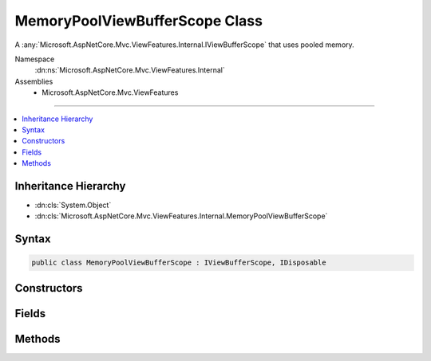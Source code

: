 

MemoryPoolViewBufferScope Class
===============================






A :any:`Microsoft.AspNetCore.Mvc.ViewFeatures.Internal.IViewBufferScope` that uses pooled memory.


Namespace
    :dn:ns:`Microsoft.AspNetCore.Mvc.ViewFeatures.Internal`
Assemblies
    * Microsoft.AspNetCore.Mvc.ViewFeatures

----

.. contents::
   :local:



Inheritance Hierarchy
---------------------


* :dn:cls:`System.Object`
* :dn:cls:`Microsoft.AspNetCore.Mvc.ViewFeatures.Internal.MemoryPoolViewBufferScope`








Syntax
------

.. code-block:: csharp

    public class MemoryPoolViewBufferScope : IViewBufferScope, IDisposable








.. dn:class:: Microsoft.AspNetCore.Mvc.ViewFeatures.Internal.MemoryPoolViewBufferScope
    :hidden:

.. dn:class:: Microsoft.AspNetCore.Mvc.ViewFeatures.Internal.MemoryPoolViewBufferScope

Constructors
------------

.. dn:class:: Microsoft.AspNetCore.Mvc.ViewFeatures.Internal.MemoryPoolViewBufferScope
    :noindex:
    :hidden:

    
    .. dn:constructor:: Microsoft.AspNetCore.Mvc.ViewFeatures.Internal.MemoryPoolViewBufferScope.MemoryPoolViewBufferScope(System.Buffers.ArrayPool<Microsoft.AspNetCore.Mvc.ViewFeatures.Internal.ViewBufferValue>, System.Buffers.ArrayPool<System.Char>)
    
        
    
        
        Initializes a new instance of :any:`Microsoft.AspNetCore.Mvc.ViewFeatures.Internal.MemoryPoolViewBufferScope`\.
    
        
    
        
        :param viewBufferPool: 
            The :any:`System.Buffers.ArrayPool\`1` for creating :any:`Microsoft.AspNetCore.Mvc.ViewFeatures.Internal.ViewBufferValue` instances.
        
        :type viewBufferPool: System.Buffers.ArrayPool<System.Buffers.ArrayPool`1>{Microsoft.AspNetCore.Mvc.ViewFeatures.Internal.ViewBufferValue<Microsoft.AspNetCore.Mvc.ViewFeatures.Internal.ViewBufferValue>}
    
        
        :param charPool: 
            The :any:`System.Buffers.ArrayPool\`1` for creating :any:`Microsoft.AspNetCore.Mvc.ViewFeatures.Internal.PagedBufferedTextWriter` instances.
        
        :type charPool: System.Buffers.ArrayPool<System.Buffers.ArrayPool`1>{System.Char<System.Char>}
    
        
        .. code-block:: csharp
    
            public MemoryPoolViewBufferScope(ArrayPool<ViewBufferValue> viewBufferPool, ArrayPool<char> charPool)
    

Fields
------

.. dn:class:: Microsoft.AspNetCore.Mvc.ViewFeatures.Internal.MemoryPoolViewBufferScope
    :noindex:
    :hidden:

    
    .. dn:field:: Microsoft.AspNetCore.Mvc.ViewFeatures.Internal.MemoryPoolViewBufferScope.MinimumSize
    
        
        :rtype: System.Int32
    
        
        .. code-block:: csharp
    
            public static readonly int MinimumSize
    

Methods
-------

.. dn:class:: Microsoft.AspNetCore.Mvc.ViewFeatures.Internal.MemoryPoolViewBufferScope
    :noindex:
    :hidden:

    
    .. dn:method:: Microsoft.AspNetCore.Mvc.ViewFeatures.Internal.MemoryPoolViewBufferScope.CreateWriter(System.IO.TextWriter)
    
        
    
        
        :type writer: System.IO.TextWriter
        :rtype: Microsoft.AspNetCore.Mvc.ViewFeatures.Internal.PagedBufferedTextWriter
    
        
        .. code-block:: csharp
    
            public PagedBufferedTextWriter CreateWriter(TextWriter writer)
    
    .. dn:method:: Microsoft.AspNetCore.Mvc.ViewFeatures.Internal.MemoryPoolViewBufferScope.Dispose()
    
        
    
        
        .. code-block:: csharp
    
            public void Dispose()
    
    .. dn:method:: Microsoft.AspNetCore.Mvc.ViewFeatures.Internal.MemoryPoolViewBufferScope.GetPage(System.Int32)
    
        
    
        
        :type pageSize: System.Int32
        :rtype: Microsoft.AspNetCore.Mvc.ViewFeatures.Internal.ViewBufferValue<Microsoft.AspNetCore.Mvc.ViewFeatures.Internal.ViewBufferValue>[]
    
        
        .. code-block:: csharp
    
            public ViewBufferValue[] GetPage(int pageSize)
    
    .. dn:method:: Microsoft.AspNetCore.Mvc.ViewFeatures.Internal.MemoryPoolViewBufferScope.ReturnSegment(Microsoft.AspNetCore.Mvc.ViewFeatures.Internal.ViewBufferValue[])
    
        
    
        
        :type segment: Microsoft.AspNetCore.Mvc.ViewFeatures.Internal.ViewBufferValue<Microsoft.AspNetCore.Mvc.ViewFeatures.Internal.ViewBufferValue>[]
    
        
        .. code-block:: csharp
    
            public void ReturnSegment(ViewBufferValue[] segment)
    

